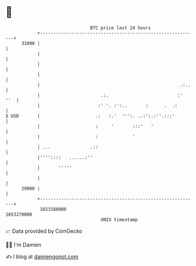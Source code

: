 * 👋

#+begin_example
                                   BTC price last 24 hours                    
               +------------------------------------------------------------+ 
         31000 |                                                            | 
               |                                                            | 
               |                                                            | 
               |                                                            | 
               |                                                     .:..   | 
               |                       .:.                          :'  ''  | 
               |                      :' '. :':..       :      .  .:        | 
   $ USD       |                     .:   :.'  ''':. ..:':.:''.:::'         | 
               |                     :     '       :::'   '                 | 
               |                     :             '                        | 
               | ...               .::                                      | 
               |''''::::   ......:''                                        | 
               |       '''''                                                | 
               |                                                            | 
         29000 |                                                            | 
               +------------------------------------------------------------+ 
                1653180000                                        1653270000  
                                       UNIX timestamp                         
#+end_example
📈 Data provided by CoinGecko

🧑‍💻 I'm Damien

✍️ I blog at [[https://www.damiengonot.com][damiengonot.com]]
